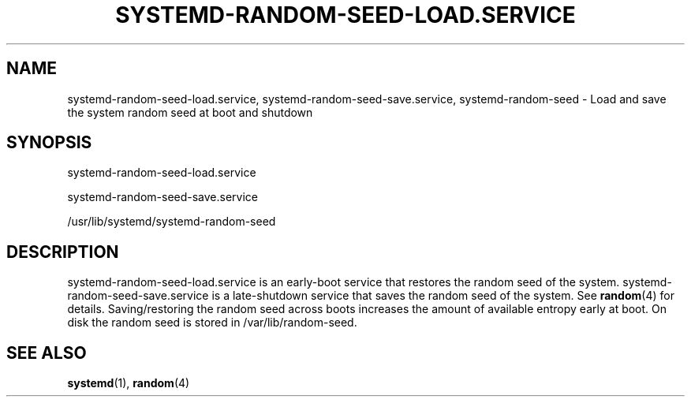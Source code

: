 '\" t
.TH "SYSTEMD\-RANDOM\-SEED\-LOAD\&.SERVICE" "8" "" "systemd 204" "systemd-random-seed-load.service"
.\" -----------------------------------------------------------------
.\" * Define some portability stuff
.\" -----------------------------------------------------------------
.\" ~~~~~~~~~~~~~~~~~~~~~~~~~~~~~~~~~~~~~~~~~~~~~~~~~~~~~~~~~~~~~~~~~
.\" http://bugs.debian.org/507673
.\" http://lists.gnu.org/archive/html/groff/2009-02/msg00013.html
.\" ~~~~~~~~~~~~~~~~~~~~~~~~~~~~~~~~~~~~~~~~~~~~~~~~~~~~~~~~~~~~~~~~~
.ie \n(.g .ds Aq \(aq
.el       .ds Aq '
.\" -----------------------------------------------------------------
.\" * set default formatting
.\" -----------------------------------------------------------------
.\" disable hyphenation
.nh
.\" disable justification (adjust text to left margin only)
.ad l
.\" -----------------------------------------------------------------
.\" * MAIN CONTENT STARTS HERE *
.\" -----------------------------------------------------------------
.SH "NAME"
systemd-random-seed-load.service, systemd-random-seed-save.service, systemd-random-seed \- Load and save the system random seed at boot and shutdown
.SH "SYNOPSIS"
.PP
systemd\-random\-seed\-load\&.service
.PP
systemd\-random\-seed\-save\&.service
.PP
/usr/lib/systemd/systemd\-random\-seed
.SH "DESCRIPTION"
.PP
systemd\-random\-seed\-load\&.service
is an early\-boot service that restores the random seed of the system\&.
systemd\-random\-seed\-save\&.service
is a late\-shutdown service that saves the random seed of the system\&. See
\fBrandom\fR(4)
for details\&. Saving/restoring the random seed across boots increases the amount of available entropy early at boot\&. On disk the random seed is stored in
/var/lib/random\-seed\&.
.SH "SEE ALSO"
.PP
\fBsystemd\fR(1),
\fBrandom\fR(4)
